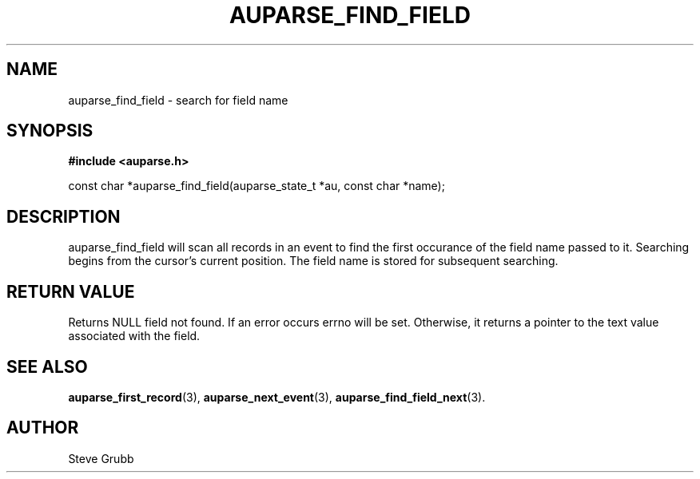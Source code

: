 .TH "AUPARSE_FIND_FIELD" "3" "Feb 2007" "Red Hat" "Linux Audit API"
.SH NAME
auparse_find_field \- search for field name
.SH "SYNOPSIS"
.B #include <auparse.h>
.sp
const char *auparse_find_field(auparse_state_t *au, const char *name);

.SH "DESCRIPTION"

auparse_find_field will scan all records in an event to find the first occurance of the field name passed to it. Searching begins from the cursor's current position. The field name is stored for subsequent searching.

.SH "RETURN VALUE"

Returns NULL field not found. If an error occurs errno will be set. Otherwise, it returns a pointer to the text value associated with the field.

.SH "SEE ALSO"

.BR auparse_first_record (3),
.BR auparse_next_event (3),
.BR auparse_find_field_next (3).

.SH AUTHOR
Steve Grubb
